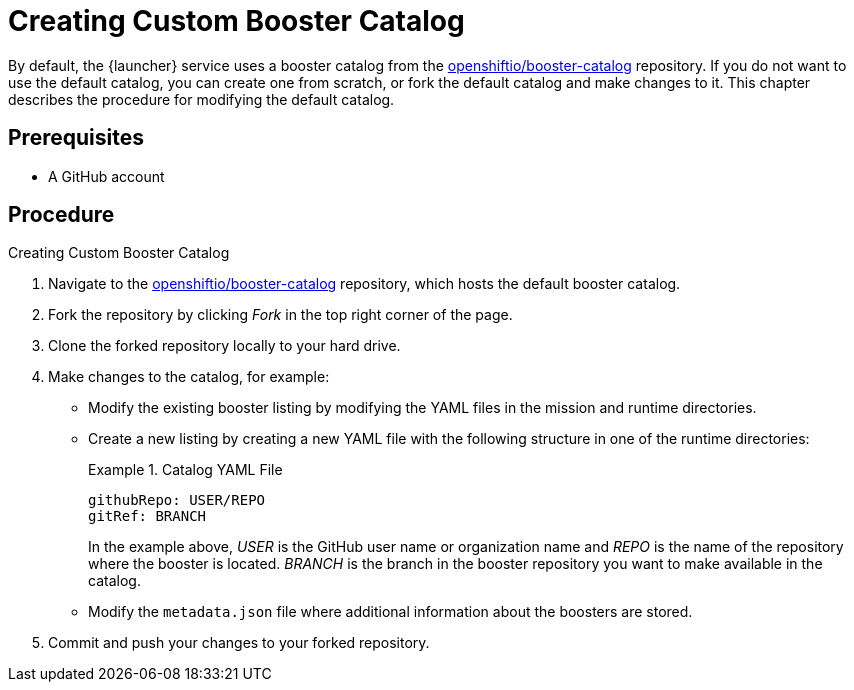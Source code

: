 
[[creating_custom_booster_catalog]]
= Creating Custom Booster Catalog

By default, the {launcher} service uses a booster catalog from the link:https://github.com/openshiftio/booster-catalog[openshiftio/booster-catalog] repository.
If you do not want to use the default catalog, you can create one from scratch, or fork the default catalog and make changes to it. This chapter describes the procedure for modifying the default catalog.

[discrete]
== Prerequisites

* A GitHub account

[discrete]
== Procedure

.Creating Custom Booster Catalog
. Navigate to the link:https://github.com/openshiftio/booster-catalog[openshiftio/booster-catalog] repository, which hosts the default booster catalog.
. Fork the repository by clicking _Fork_ in the top right corner of the page.
. Clone the forked repository locally to your hard drive.
. Make changes to the catalog, for example:
** Modify the existing booster listing by modifying the YAML files in the mission and runtime directories.
** Create a new listing by creating a new YAML file with the following structure in one of the runtime directories:
+
.Catalog YAML File
====
[source,yaml,opts="nowrap"]
----
githubRepo: USER/REPO
gitRef: BRANCH
----

In the example above, _USER_ is the GitHub user name or organization name and _REPO_ is the name of the repository where the booster is located.
_BRANCH_ is the branch in the booster repository you want to make available in the catalog.
====
** Modify the `metadata.json` file where additional information about the boosters are stored.
. Commit and push your changes to your forked repository.

